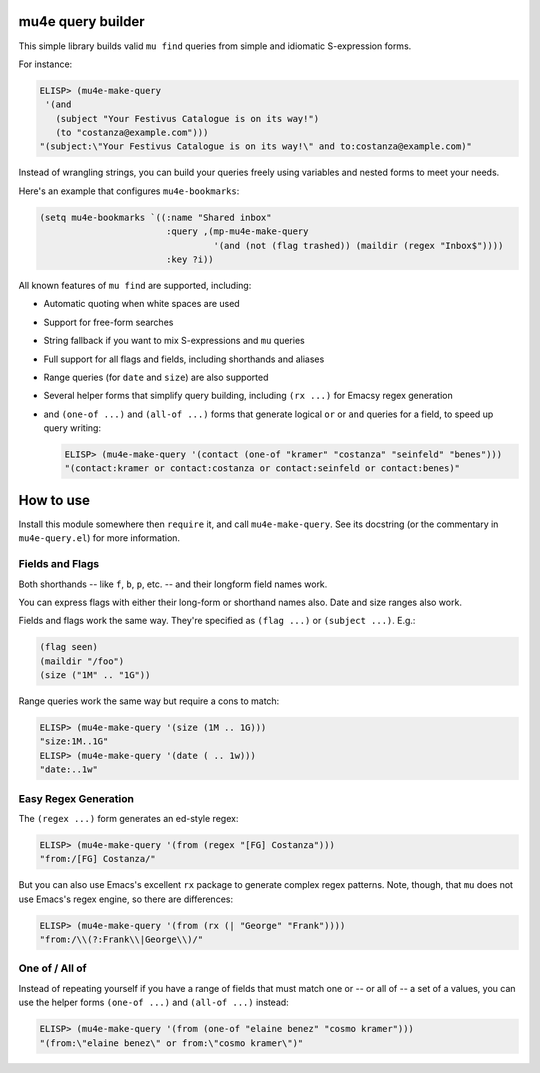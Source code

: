 ====================
 mu4e query builder
====================

This simple library builds valid ``mu find`` queries from simple and idiomatic S-expression forms.

For instance:

.. code-block:: common-lisp

   ELISP> (mu4e-make-query
    '(and
      (subject "Your Festivus Catalogue is on its way!")
      (to "costanza@example.com")))
   "(subject:\"Your Festivus Catalogue is on its way!\" and to:costanza@example.com)"

Instead of wrangling strings, you can build your queries freely using variables and nested forms to meet your needs.

Here's an example that configures ``mu4e-bookmarks``:

.. code-block:: common-lisp

    (setq mu4e-bookmarks `((:name "Shared inbox"
                            :query ,(mp-mu4e-make-query
                                     '(and (not (flag trashed)) (maildir (regex "Inbox$"))))
                            :key ?i))

All known features of ``mu find`` are supported, including:

- Automatic quoting when white spaces are used
- Support for free-form searches
- String fallback if you want to mix S-expressions and ``mu`` queries
- Full support for all flags and fields, including shorthands and aliases
- Range queries (for ``date`` and ``size``) are also supported
- Several helper forms that simplify query building, including ``(rx ...)`` for Emacsy regex generation
- and ``(one-of ...)`` and ``(all-of ...)`` forms that generate logical ``or`` or ``and`` queries for a field, to speed up query writing:

  .. code-block:: common-lisp

     ELISP> (mu4e-make-query '(contact (one-of "kramer" "costanza" "seinfeld" "benes")))
     "(contact:kramer or contact:costanza or contact:seinfeld or contact:benes)"


============
 How to use
============

Install this module somewhere then ``require`` it, and call ``mu4e-make-query``. See its docstring (or the commentary in ``mu4e-query.el``) for more information.

Fields and Flags
================

Both shorthands -- like ``f``, ``b``, ``p``, etc. -- and their longform field names work.

You can express flags with either their long-form or shorthand names also. Date and size ranges also work.

Fields and flags work the same way. They're specified as ``(flag ...)`` or ``(subject ...)``. E.g.:

.. code-block:: common-lisp

   (flag seen)
   (maildir "/foo")
   (size ("1M" .. "1G"))

Range queries work the same way but require a cons to match:

.. code-block:: common-lisp

   ELISP> (mu4e-make-query '(size (1M .. 1G)))
   "size:1M..1G"
   ELISP> (mu4e-make-query '(date ( .. 1w)))
   "date:..1w"



Easy Regex Generation
=====================

The ``(regex ...)`` form generates an ed-style regex:

.. code-block:: common-lisp

   ELISP> (mu4e-make-query '(from (regex "[FG] Costanza")))
   "from:/[FG] Costanza/"

But you can also use Emacs's excellent ``rx`` package to generate complex regex patterns. Note, though, that ``mu`` does not use Emacs's regex engine, so there are differences:


.. code-block:: common-lisp

   ELISP> (mu4e-make-query '(from (rx (| "George" "Frank"))))
   "from:/\\(?:Frank\\|George\\)/"


One of / All of
===============

Instead of repeating yourself if you have a range of fields that must match one or -- or all of -- a set of a values, you can use the helper forms ``(one-of ...)`` and ``(all-of ...)`` instead:

.. code-block:: common-lisp

    ELISP> (mu4e-make-query '(from (one-of "elaine benez" "cosmo kramer")))
    "(from:\"elaine benez\" or from:\"cosmo kramer\")"
